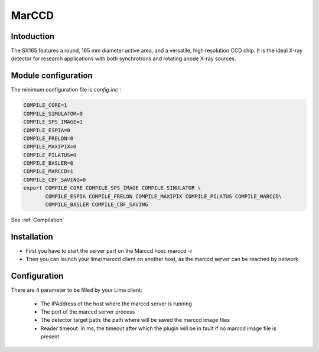 MarCCD
-------

.. image:: marccd.png

Intoduction
```````````

The SX165 features a round, 165 mm diameter active area, and a versatile, high resolution CCD chip. It is the ideal X-ray detector for research applications with both synchrotrons and rotating anode X-ray sources.

Module configuration
````````````````````

The minimum configuration file is *config.inc* :

.. code-block:: sh

  COMPILE_CORE=1
  COMPILE_SIMULATOR=0
  COMPILE_SPS_IMAGE=1
  COMPILE_ESPIA=0
  COMPILE_FRELON=0
  COMPILE_MAXIPIX=0
  COMPILE_PILATUS=0
  COMPILE_BASLER=0
  COMPILE_MARCCD=1
  COMPILE_CBF_SAVING=0
  export COMPILE_CORE COMPILE_SPS_IMAGE COMPILE_SIMULATOR \
         COMPILE_ESPIA COMPILE_FRELON COMPILE_MAXIPIX COMPILE_PILATUS COMPILE_MARCCD\
         COMPILE_BASLER COMPILE_CBF_SAVING


See :ref:`Compilation`

Installation
`````````````

- First you have to start the server part on the Marccd host: marccd -r
- Then you can launch your lima/marccd client on another host, as the marccd server can be reached by network


Configuration
``````````````

There are 4 parameter to be filled by your Lima client:

	- The IPAddress of the host where the marccd server is running
	- The port of the marccd server process
	- The detector target path: the path where will be saved the marccd image files
	- Reader timeout: in ms, the timeout after which the plugin will be in fault if no marccd image file is present 

